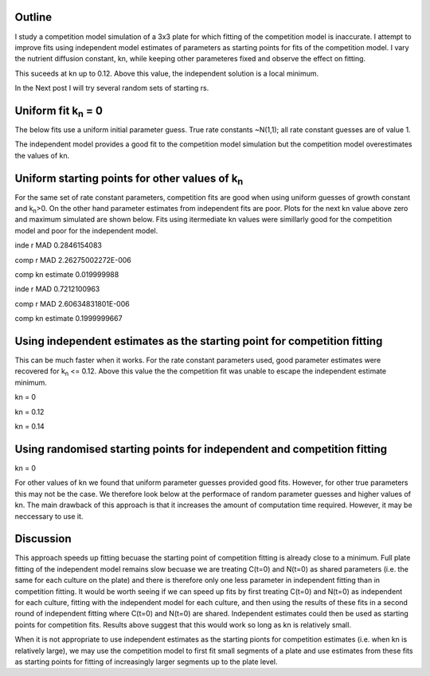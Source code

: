 .. title: Using Independent Estimate as Initial Guess for Competition Fits
.. slug: use-inde-est-as-comp-guess
.. date: 2016-05-05 18:27:11 UTC+01:00
.. tags: 
.. category: 
.. link: 
.. description: 
.. type: text

Outline
-------------

I study a competition model simulation of a 3x3 plate for which
fitting of the competition model is inaccurate. I attempt to improve
fits using independent model estimates of parameters as starting
points for fits of the competition model. I vary the nutrient
diffusion constant, kn, while keeping other parameteres fixed and
observe the effect on fitting.

This suceeds at kn up to 0.12. Above this value, the independent
solution is a local minimum.

In the Next post I will try several random sets of starting rs.

Uniform fit k\ :sub:`n` = 0
---------------------------

The below fits use a uniform initial parameter guess. True rate
constants ~N(1,1); all rate constant guesses are of value 1.

.. image:: ../../images/use-inde-est-as-comp-guess/uni_kn_0_00/truth_0.png
   :width: 32%
.. image:: ../../images/use-inde-est-as-comp-guess/uni_kn_0_00/inde_est_0.png
   :width: 32%
.. image:: ../../images/use-inde-est-as-comp-guess/uni_kn_0_00/comp_est_0.png
   :width: 32%

The independent model provides a good fit to the competition model
simulation but the competition model overestimates the values of kn.

Uniform starting points for other values of k\ :sub:`n`
-------------------------------------------------------

For the same set of rate constant parameters, competition fits are
good when using uniform guesses of growth constant and k\ :sub:`n`\
>0. On the other hand parameter estimates from independent fits are
poor. Plots for the next kn value above zero and maximum simulated are
shown below. Fits using itermediate kn values were simillarly good for
the competition model and poor for the independent model.


.. image:: ../../images/use-inde-est-as-comp-guess/uni_kn_0_02/truth_uniform_kn_1.png
   :width: 32%
.. image:: ../../images/use-inde-est-as-comp-guess/uni_kn_0_02/inde_est_uniform_kn_1.png
   :width: 32%
.. image:: ../../images/use-inde-est-as-comp-guess/uni_kn_0_02/comp_est_uniform_kn_1.png
   :width: 32%

inde r MAD 0.2846154083

comp r MAD 2.26275002272E-006

comp kn estimate 0.019999988



.. image:: ../../images/use-inde-est-as-comp-guess/uni_kn_0_20/truth_uniform_kn_0_20.png
   :width: 32%
.. image:: ../../images/use-inde-est-as-comp-guess/uni_kn_0_20/inde_est_uniform_kn_0_20.png
   :width: 32%
.. image:: ../../images/use-inde-est-as-comp-guess/uni_kn_0_20/comp_est_uniform_kn_0_20.png
   :width: 32%


inde r MAD 0.7212100963

comp r MAD 2.60634831801E-006

comp kn estimate 0.1999999667



Using independent estimates as the starting point for competition fitting
-------------------------------------------------------------------------

This can be much faster when it works. For the rate constant
parameters used, good parameter estimates were recovered for k\
:sub:`n` <= 0.12. Above this value the the competition fit was unable
to escape the independent estimate minimum.

kn = 0

.. image:: ../../images/use-inde-est-as-comp-guess/inde_kn_0_00/truth_0_00.png
   :width: 32%
.. image:: ../../images/use-inde-est-as-comp-guess/inde_kn_0_00/inde_est_0_00.png
   :width: 32%
.. image:: ../../images/use-inde-est-as-comp-guess/inde_kn_0_00/comp_est_0_00.png
   :width: 32%


kn = 0.12

.. image:: ../../images/use-inde-est-as-comp-guess/inde_kn_0_12/truth_0_12.png
   :width: 32%
.. image:: ../../images/use-inde-est-as-comp-guess/inde_kn_0_12/inde_est_0_12.png
   :width: 32%
.. image:: ../../images/use-inde-est-as-comp-guess/inde_kn_0_12/comp_est_0_12.png
   :width: 32%

kn = 0.14

.. image:: ../../images/use-inde-est-as-comp-guess/inde_kn_0_14/truth_0_14.png
   :width: 32%
.. image:: ../../images/use-inde-est-as-comp-guess/inde_kn_0_14/inde_est_0_14.png
   :width: 32%
.. image:: ../../images/use-inde-est-as-comp-guess/inde_kn_0_14/comp_est_0_14.png
   :width: 32%


Using randomised starting points for independent and competition fitting
------------------------------------------------------------------------

kn = 0


For other values of kn we found that uniform parameter guesses
provided good fits. However, for other true parameters this may not be
the case. We therefore look below at the performace of random
parameter guesses and higher values of kn. The main drawback of this
approach is that it increases the amount of computation time
required. However, it may be neccessary to use it.



Discussion
----------

This approach speeds up fitting becuase the starting point of
competition fitting is already close to a minimum. Full plate fitting
of the independent model remains slow becuase we are treating C(t=0)
and N(t=0) as shared parameters (i.e. the same for each culture on the
plate) and there is therefore only one less parameter in independent
fitting than in competition fitting. It would be worth seeing if we
can speed up fits by first treating C(t=0) and N(t=0) as independent
for each culture, fitting with the independent model for each culture,
and then using the results of these fits in a second round of
independent fitting where C(t=0) and N(t=0) are shared. Independent
estimates could then be used as starting points for competition
fits. Results above suggest that this would work so long as kn is
relatively small.

When it is not appropriate to use independent estimates as the
starting pionts for competition estimates (i.e. when kn is relatively
large), we may use the competition model to first fit small segments
of a plate and use estimates from these fits as starting points for
fitting of increasingly larger segments up to the plate level.
